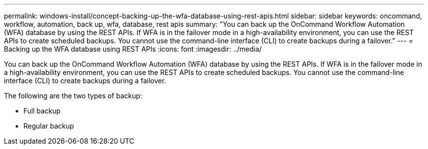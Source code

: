 ---
permalink: windows-install/concept-backing-up-the-wfa-database-using-rest-apis.html
sidebar: sidebar
keywords: oncommand, workflow, automation, back up, wfa, database, rest apis
summary: "You can back up the OnCommand Workflow Automation (WFA) database by using the REST APIs. If WFA is in the failover mode in a high-availability environment, you can use the REST APIs to create scheduled backups. You cannot use the command-line interface (CLI) to create backups during a failover."
---
= Backing up the WFA database using REST APIs
:icons: font
:imagesdir: ../media/

[.lead]
You can back up the OnCommand Workflow Automation (WFA) database by using the REST APIs. If WFA is in the failover mode in a high-availability environment, you can use the REST APIs to create scheduled backups. You cannot use the command-line interface (CLI) to create backups during a failover.

The following are the two types of backup:

* Full backup
* Regular backup
